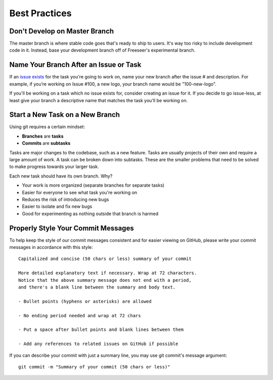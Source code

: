 Best Practices
==============

Don't Develop on Master Branch
------------------------------

The master branch is where stable code goes that's ready to ship to users.
It's way too risky to include development code in it.
Instead, base your development branch off of Freeseer's experimental branch.


.. _branch-names:

Name Your Branch After an Issue or Task
---------------------------------------

If an `issue exists <http://github.com/Freeseer/freeseer/issues>`_ for the task
you're going to work on, name your new branch after the issue # and description.
For example, if you’re working on Issue #100, a new logo, your branch name would
be "100-new-logo".

If you'll be working on a task which no issue exists for, consider creating an
issue for it. If you decide to go issue-less, at least give your branch a
descriptive name that matches the task you'll be working on.

.. seealso:: Could your branch name be improved?
             `Rename your branch! <basics.html#renaming-your-branch>`_

Start a New Task on a New Branch
--------------------------------

Using git requires a certain mindset:

* **Branches** are **tasks**
* **Commits** are **subtasks**

Tasks are major changes to the codebase, such as a new feature.
Tasks are usually projects of their own and require a large amount of work.
A task can be broken down into subtasks. These are the smaller problems that
need to be solved to make progress towards your larger task.

Each new task should have its own branch. Why?

- Your work is more organized (separate branches for separate tasks)
- Easier for everyone to see what task you're working on
- Reduces the risk of introducing new bugs
- Easier to isolate and fix new bugs
- Good for experimenting as nothing outside that branch is harmed

Properly Style Your Commit Messages
-----------------------------------

To help keep the style of our commit messages consistent and for easier viewing
on GitHub, please write your commit messages in accordance with this style::
    
    Capitalized and concise (50 chars or less) summary of your commit

    More detailed explanatory text if necessary. Wrap at 72 characters.
    Notice that the above summary message does not end with a period,
    and there's a blank line between the summary and body text.

    - Bullet points (hyphens or asterisks) are allowed

    - No ending period needed and wrap at 72 chars

    - Put a space after bullet points and blank lines between them

    - Add any references to related issues on GitHub if possible

If you can describe your commit with just a summary line, you may use
git commit's message argument::

    git commit -m "Summary of your commit (50 chars or less)"
